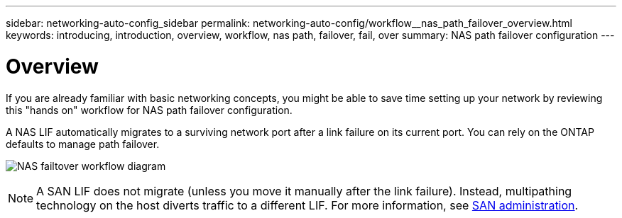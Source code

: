 ---
sidebar: networking-auto-config_sidebar
permalink: networking-auto-config/workflow__nas_path_failover_overview.html
keywords: introducing, introduction, overview, workflow, nas path, failover, fail, over
summary: NAS path failover configuration
---

= Overview
:hardbreaks:
:nofooter:
:icons: font
:linkattrs:
:imagesdir: ./media/

//
// This file was created with NDAC Version 2.0 (August 17, 2020)
//
// 2020-11-23 12:34:43.320381
//

[.lead]
If you are already familiar with basic networking concepts, you might be able to save time setting up your network by reviewing this "hands on" workflow for NAS path failover configuration.

A NAS LIF automatically migrates to a surviving network port after a link failure on its current port. You can rely on the ONTAP defaults to manage path failover.

image:Workflow_NAS_failover.png[NAS failtover workflow diagram]

[NOTE]
A SAN LIF does not migrate (unless you move it manually after the link failure). Instead, multipathing technology on the host diverts traffic to a different LIF. For more information, see https://docs.netapp.com/ontap-9/topic/com.netapp.doc.dot-cm-sanag/home.html[SAN administration^].
